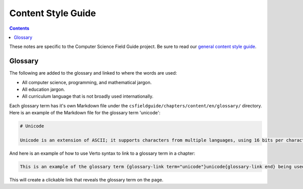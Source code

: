 Content Style Guide
##############################################################################

.. contents:: Contents
  :local:

These notes are specific to the Computer Science Field Guide project.
Be sure to read our `general content style guide <https://uccser.github.io/technical-documentation/content-style/>`_.

Glossary
------------------------------------------------------------------------------

The following are added to the glossary and linked to where the words are used:

- All computer science, programming, and mathematical jargon.
- All education jargon.
- All curriculum language that is not broadly used internationally.

Each glossary term has it's own Markdown file under the ``csfieldguide/chapters/content/en/glossary/`` directory.
Here is an example of the Markdown file for the glossary term 'unicode':

.. code-block:: none

  # Unicode

  Unicode is an extension of ASCII; it supports characters from multiple languages, using 16 bits per character.

And here is an example of how to use Verto syntax to link to a glossary term in a chapter:

.. code-block:: none

  This is an example of the glossary term {glossary-link term="unicode"}unicode{glossary-link end} being used in a sentence.

This will create a clickable link that reveals the glossary term on the page.
